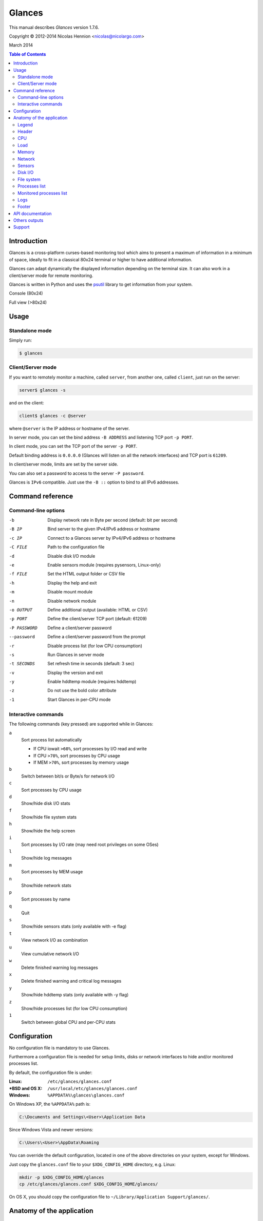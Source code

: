 =======
Glances
=======

This manual describes *Glances* version 1.7.6.

Copyright © 2012-2014 Nicolas Hennion <nicolas@nicolargo.com>

March 2014

.. contents:: Table of Contents

Introduction
============

Glances is a cross-platform curses-based monitoring tool which aims to
present a maximum of information in a minimum of space, ideally to fit
in a classical 80x24 terminal or higher to have additional information.

Glances can adapt dynamically the displayed information depending on the
terminal size. It can also work in a client/server mode for remote monitoring.

Glances is written in Python and uses the `psutil`_ library to get information from your system.

Console (80x24)

.. image:: images/screenshot.png

Full view (>80x24)

.. image:: images/screenshot-wide.png

Usage
=====

Standalone mode
---------------

Simply run:

.. code-block:: console

    $ glances

Client/Server mode
------------------

If you want to remotely monitor a machine, called ``server``, from another one, called ``client``,
just run on the server:

.. code-block:: console

    server$ glances -s

and on the client:

.. code-block:: console

    client$ glances -c @server

where ``@server`` is the IP address or hostname of the server.

In server mode, you can set the bind address ``-B ADDRESS`` and listening TCP port ``-p PORT``.

In client mode, you can set the TCP port of the server ``-p PORT``.

Default binding address is ``0.0.0.0`` (Glances will listen on all the network interfaces) and TCP port is ``61209``.

In client/server mode, limits are set by the server side.

You can also set a password to access to the server ``-P password``.

Glances is ``IPv6`` compatible. Just use the ``-B ::`` option to bind to all IPv6 addresses.

Command reference
=================

Command-line options
--------------------

-b             Display network rate in Byte per second (default: bit per second)
-B IP          Bind server to the given IPv4/IPv6 address or hostname
-c IP          Connect to a Glances server by IPv4/IPv6 address or hostname
-C FILE        Path to the configuration file
-d             Disable disk I/O module
-e             Enable sensors module (requires pysensors, Linux-only)
-f FILE        Set the HTML output folder or CSV file
-h             Display the help and exit
-m             Disable mount module
-n             Disable network module
-o OUTPUT      Define additional output (available: HTML or CSV)
-p PORT        Define the client/server TCP port (default: 61209)
-P PASSWORD    Define a client/server password
--password     Define a client/server password from the prompt
-r             Disable process list (for low CPU consumption)
-s             Run Glances in server mode
-t SECONDS     Set refresh time in seconds (default: 3 sec)
-v             Display the version and exit
-y             Enable hddtemp module (requires hddtemp)
-z             Do not use the bold color attribute
-1             Start Glances in per-CPU mode

Interactive commands
--------------------

The following commands (key pressed) are supported while in Glances:


``a``
    Sort process list automatically

    - If CPU iowait ``>60%``, sort processes by I/O read and write
    - If CPU ``>70%``, sort processes by CPU usage
    - If MEM ``>70%``, sort processes by memory usage
``b``
    Switch between bit/s or Byte/s for network I/O
``c``
    Sort processes by CPU usage
``d``
    Show/hide disk I/O stats
``f``
    Show/hide file system stats
``h``
    Show/hide the help screen
``i``
    Sort processes by I/O rate (may need root privileges on some OSes)
``l``
    Show/hide log messages
``m``
    Sort processes by MEM usage
``n``
    Show/hide network stats
``p``
    Sort processes by name
``q``
    Quit
``s``
    Show/hide sensors stats (only available with -e flag)
``t``
    View network I/O as combination
``u``
    View cumulative network I/O
``w``
    Delete finished warning log messages
``x``
    Delete finished warning and critical log messages
``y``
    Show/hide hddtemp stats (only available with -y flag)
``z``
    Show/hide processes list (for low CPU consumption)
``1``
    Switch between global CPU and per-CPU stats

Configuration
=============

No configuration file is mandatory to use Glances.

Furthermore a configuration file is needed for setup limits, disks or network interfaces to hide and/or monitored processes list.

By default, the configuration file is under:

:Linux: ``/etc/glances/glances.conf``
:\*BSD and OS X: ``/usr/local/etc/glances/glances.conf``
:Windows: ``%APPDATA%\glances\glances.conf``

On Windows XP, the ``%APPDATA%`` path is:

.. code-block:: console

    C:\Documents and Settings\<User>\Application Data

Since Windows Vista and newer versions:

.. code-block:: console

    C:\Users\<User>\AppData\Roaming

You can override the default configuration, located in one of the above
directories on your system, except for Windows.

Just copy the ``glances.conf`` file to your ``$XDG_CONFIG_HOME`` directory, e.g. Linux:

.. code-block:: console

    mkdir -p $XDG_CONFIG_HOME/glances
    cp /etc/glances/glances.conf $XDG_CONFIG_HOME/glances/

On OS X, you should copy the configuration file to ``~/Library/Application Support/glances/``.

Anatomy of the application
==========================

Legend
------

| ``GREEN`` stat counter is ``"OK"``
| ``BLUE`` stat counter is ``"CAREFUL"``
| ``MAGENTA`` stat counter is ``"WARNING"``
| ``RED`` stat counter is ``"CRITICAL"``

Header
------

.. image:: images/header.png

The header shows the hostname, OS name, release version, platform architecture and system uptime.
On Linux, it shows also the kernel version.

CPU
---

Short view:

.. image:: images/cpu.png

If enough horizontal space is available, extended CPU informations are displayed.

Extended view:

.. image:: images/cpu-wide.png

To switch to per-CPU stats, just hit the ``1`` key:

.. image:: images/per-cpu.png

The CPU stats are shown as a percentage and for the configured refresh time.
The total CPU usage is displayed on the first line.

| If user|system|nice CPU is ``<50%``, then status is set to ``"OK"``
| If user|system|nice CPU is ``>50%``, then status is set to ``"CAREFUL"``
| If user|system|nice CPU is ``>70%``, then status is set to ``"WARNING"``
| If user|system|nice CPU is ``>90%``, then status is set to ``"CRITICAL"``

*Note*: limit values can be overwritten in the configuration file under the ``[cpu]`` section.

Load
----

.. image:: images/load.png

On the *No Sheep* blog, *Zachary Tirrell* defines the average load [1]_:

    "In short it is the average sum of the number of processes
    waiting in the run-queue plus the number currently executing
    over 1, 5, and 15 minute time periods."

Glances gets the number of CPU core to adapt the alerts.
Alerts on average load are only set on 5 and 15 min.
The first line also display the number of CPU core.

| If average load is ``<0.7*core``, then status is set to ``"OK"``
| If average load is ``>0.7*core``, then status is set to ``"CAREFUL"``
| If average load is ``>1*core``, then status is set to ``"WARNING"``
| If average load is ``>5*core``, then status is set to ``"CRITICAL"``

*Note*: limit values can be overwritten in the configuration file under the ``[load]`` section.

Memory
------

Glances uses two columns: one for the ``RAM`` and another one for the ``Swap``.

.. image:: images/mem.png

If enough space is available, Glances displays extended informations:

.. image:: images/mem-wide.png

With Glances, alerts are only set for on used memory and used swap.

| If memory is ``<50%``, then status is set to ``"OK"``
| If memory is ``>50%``, then status is set to ``"CAREFUL"``
| If memory is ``>70%``, then status is set to ``"WARNING"``
| If memory is ``>90%``, then status is set to ``"CRITICAL"``

*Note*: limit values can be overwritten in the configuration file under the ``[memory]`` and ``[swap]`` sections.

Network
-------

.. image:: images/network.png

Glances displays the network interface bit rate. The unit is adapted
dynamically (bits per second, kbits per second, Mbits per second, etc).

Alerts are only set if the network interface maximum speed is available.

For example, on a 100 Mbps ethernet interface, the warning status is set
if the bit rate is higher than 70 Mbps.

| If bit rate is ``<50%``, then status is set to ``"OK"``
| If bit rate is ``>50%``, then status is set to ``"CAREFUL"``
| If bit rate is ``>70%``, then status is set to ``"WARNING"``
| If bit rate is ``>90%``, then status is set to ``"CRITICAL"``

*Note*: In the configuration file, you can define a list of network interfaces to hide.

Sensors
-------

Glances can displays the sensors informations trough `lm-sensors` (only available on Linux).

As of lm-sensors, a filter is processed in order to display temperature only:

.. image:: images/sensors.png


Glances can also grab hard disk temperature through the `hddtemp` daemon (see here [2]_ to install hddtemp on your system):

.. image:: images/hddtemp.png

To enable the lm-sensors module:

.. code-block:: console

    $ glances -e

To enable the hddtemp module:

.. code-block:: console

    $ glances -y

There is no alert on this information.

*Note*: limit values can be overwritten in the configuration file under the ``[temperature]`` and ``[hddtemperature]`` sections.

Disk I/O
--------

.. image:: images/diskio.png

Glances displays the disk I/O throughput. The unit is adapted dynamically.

*Note*: There is no alert on this information.

*Note*: In the configuration file, you can define a list of disk to hide.

File system
-----------

.. image:: images/fs.png

Glances displays the used and total file system disk space. The unit is
adapted dynamically.

Alerts are set for used disk space:

| If disk used is ``<50%``, then status is set to ``"OK"``
| If disk used is ``>50%``, then status is set to ``"CAREFUL"``
| If disk used is ``>70%``, then status is set to ``"WARNING"``
| If disk used is ``>90%``, then status is set to ``"CRITICAL"``

*Note*: limit values can be overwritten in the configuration file under ``[filesystem]`` section.

Processes list
--------------

Compact view:

.. image:: images/processlist.png

Full view:

.. image:: images/processlist-wide.png

Three views are available for processes:

* Processes summary
* Optional monitored processes list (new in 1.7)
* Processes list

The processes summary line display:

* Tasks number (total number of processes)
* Threads number 
* Running tasks number
* Sleeping tasks number
* Other tasks number (not running or sleeping)

By default, or if you hit the ``a`` key, the processes list is automatically
sorted by CPU of memory usage.

*Note*: limit values can be overwritten in the configuration file under the ``[process]`` section.

The number of processes in the list is adapted to the screen size.

``VIRT``
    Total program size (VMS)
``RES``
    Resident set size (RSS)
``CPU%``
    % of CPU used by the process
``MEM%``
    % of MEM used by the process
``PID``
    Process ID
``USER``
    User ID per process
``NI``
    Nice level of the process
``S``
    Process status
``TIME+``
    Cumulative CPU time used
``IOR/s``
    Per process IO read rate (in Byte/s)
``IOW/s``
    Per process IO write rate (in Byte/s)
``NAME``
    Process name or command line

Process status legend:

``R``
    running
``S``
    sleeping (may be interrupted)
``D``
    disk sleep (may not be interrupted)
``T``
    traced/stopped
``Z``
    zombie

Monitored processes list
------------------------

New in version 1.7. Optional.

The monitored processes list allows user, through the configuration file,
to group processes and quickly show if the number of running process is not good.

.. image:: images/monitored.png

Each item is defined by:

* ``description``: description of the processes (max 16 chars).
* ``regex``: regular expression of the processes to monitor.
* ``command`` (optional): full path to shell command/script for extended stat. Should return a single line string. Use with caution.
* ``countmin`` (optional): minimal number of processes. A warning will be displayed if number of processes < count.
* ``countmax`` (optional): maximum number of processes. A warning will be displayed if number of processes > count.

Up to 10 items can be defined.

For example, if you want to monitor the Nginx processes on a Web server, the following definition should do the job:

.. code-block:: console

    [monitor]
    list_1_description=Nginx server
    list_1_regex=.*nginx.*
    list_1_command=nginx -v
    list_1_countmin=1
    list_1_countmax=4

If you also want to monitor the PHP-FPM daemon processes, you should add another item:

.. code-block:: console

    [monitor]
    list_1_description=Nginx server
    list_1_regex=.*nginx.*
    list_1_command=nginx -v
    list_1_countmin=1
    list_1_countmax=4
    list_1_description=PHP-FPM
    list_1_regex=.*php-fpm.*
    list_1_countmin=1
    list_1_countmax=20

In client/server mode, the list is defined on the server side.
A new method, called getAllMonitored, is available in the APIs and get the JSON representation of the monitored processes list.

Alerts are set as following:

| If number of processes is 0, then status is set to ``"CRITICAL"``
| If number of processes is min < current < max, then status is set to ``"OK"``
| Else status is set to ``"WARNING"``

Logs
----

.. image:: images/logs.png

A log messages list is displayed in the bottom of the screen if (and only if):

- at least one ``WARNING`` or ``CRITICAL`` alert was occurred
- space is available in the bottom of the console/terminal

Each alert message displays the following information:

1. start date
2. end date
3. alert name
4. {min/avg/max} values or number of running processes for monitored processes list alerts

Footer
------

.. image:: images/footer.png

Glances displays the current date & time and access to the embedded help screen.

If one or mode batteries were found on your machine and if the batinfo Python library [3]_
is installed on your system then Glances displays the available percent capacity in the middle on the footer.

.. image:: images/battery.png

If you have ran Glances in client mode ``-c``, you can also see if the client is connected to the server.

If client is connected:

.. image:: images/client-connected.png

else:

.. image:: images/client-disconnected.png

On the left, you can easily see if you are connected to a Glances server.


API documentation
=================

Glances uses a `XML-RPC server`_ and can be used by another client software.

API documentation is available at https://github.com/nicolargo/glances/wiki/The-Glances-API-How-To

Others outputs
==============

Thanks to the -o option, it is possible to export statistics to CSV or HTML files.

.. code-block:: console

    $ glances -o CSV -f /tmp/glances.csv

CSV files have on line per stats:

- load,load1,load5,load15
- mem,total,used,free
- swap,total,used,free
- cpu,user,system,nice,idel,iowait,irq

.. code-block:: console

    $ glances -o HTML -f /tmp

Note: The css and img folders (glances/data) should be in the /tmp folder

Support
=======

To report a bug or a feature request use the bug tracking system at https://github.com/nicolargo/glances/issues

Feel free to contribute!


.. [1] http://nosheep.net/story/defining-unix-load-average/
.. [2] http://www.cyberciti.biz/tips/howto-monitor-hard-drive-temperature.html
.. [3] https://github.com/nicolargo/batinfo

.. _psutil: https://code.google.com/p/psutil/
.. _XML-RPC server: http://docs.python.org/2/library/simplexmlrpcserver.html
